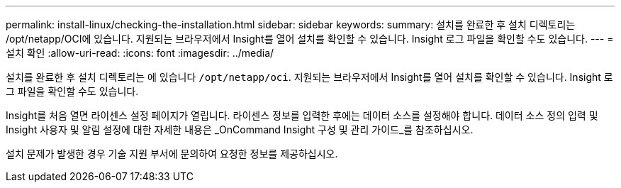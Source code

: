 ---
permalink: install-linux/checking-the-installation.html 
sidebar: sidebar 
keywords:  
summary: 설치를 완료한 후 설치 디렉토리는 /opt/netapp/OCI에 있습니다. 지원되는 브라우저에서 Insight를 열어 설치를 확인할 수 있습니다. Insight 로그 파일을 확인할 수도 있습니다. 
---
= 설치 확인
:allow-uri-read: 
:icons: font
:imagesdir: ../media/


[role="lead"]
설치를 완료한 후 설치 디렉토리는 에 있습니다 `/opt/netapp/oci`. 지원되는 브라우저에서 Insight를 열어 설치를 확인할 수 있습니다. Insight 로그 파일을 확인할 수도 있습니다.

Insight를 처음 열면 라이센스 설정 페이지가 열립니다. 라이센스 정보를 입력한 후에는 데이터 소스를 설정해야 합니다. 데이터 소스 정의 입력 및 Insight 사용자 및 알림 설정에 대한 자세한 내용은 _OnCommand Insight 구성 및 관리 가이드_를 참조하십시오.

설치 문제가 발생한 경우 기술 지원 부서에 문의하여 요청한 정보를 제공하십시오.
